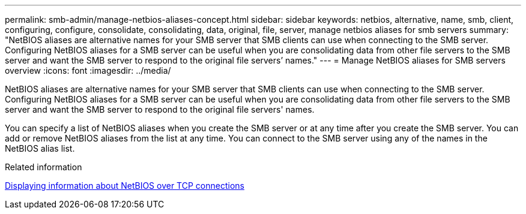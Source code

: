 ---
permalink: smb-admin/manage-netbios-aliases-concept.html
sidebar: sidebar
keywords: netbios, alternative, name, smb, client, configuring, configure, consolidate, consolidating, data, original, file, server, manage netbios aliases for smb servers
summary: "NetBIOS aliases are alternative names for your SMB server that SMB clients can use when connecting to the SMB server. Configuring NetBIOS aliases for a SMB server can be useful when you are consolidating data from other file servers to the SMB server and want the SMB server to respond to the original file servers’ names."
---
= Manage NetBIOS aliases for SMB servers overview
:icons: font
:imagesdir: ../media/

[.lead]
NetBIOS aliases are alternative names for your SMB server that SMB clients can use when connecting to the SMB server. Configuring NetBIOS aliases for a SMB server can be useful when you are consolidating data from other file servers to the SMB server and want the SMB server to respond to the original file servers' names.

You can specify a list of NetBIOS aliases when you create the SMB server or at any time after you create the SMB server. You can add or remove NetBIOS aliases from the list at any time. You can connect to the SMB server using any of the names in the NetBIOS alias list.

.Related information

xref:display-netbios-over-tcp-connections-task.adoc[Displaying information about NetBIOS over TCP connections]
